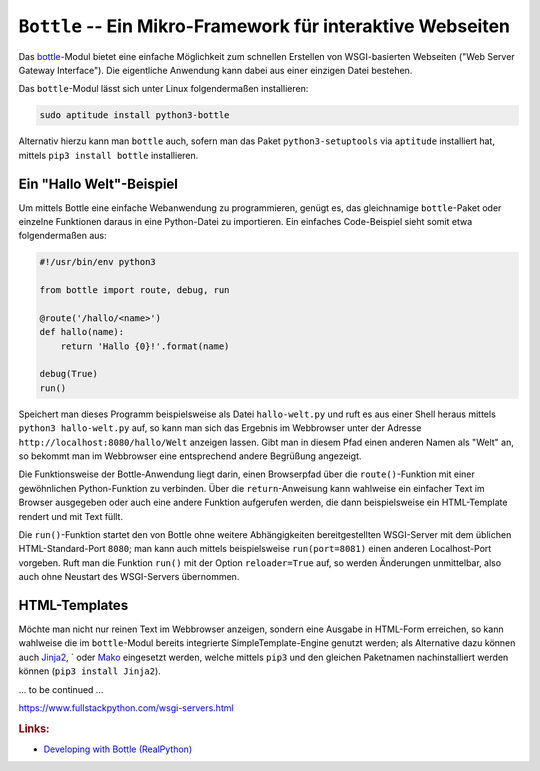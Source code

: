 .. _Bottle:

``Bottle`` -- Ein Mikro-Framework für interaktive Webseiten
===========================================================

Das `bottle <http://bottlepy.org/docs/dev/index.html>`__-Modul bietet eine
einfache Möglichkeit zum schnellen Erstellen von WSGI-basierten Webseiten ("Web
Server Gateway Interface"). Die eigentliche Anwendung kann dabei aus einer
einzigen Datei bestehen.

Das ``bottle``-Modul lässt sich unter Linux folgendermaßen installieren:

.. code-block:: sh

    sudo aptitude install python3-bottle

Alternativ hierzu kann man ``bottle`` auch, sofern man das Paket
``python3-setuptools`` via ``aptitude`` installiert hat, mittels ``pip3 install
bottle`` installieren.


.. _Hallo-Welt-Beispiel Bottle:

Ein "Hallo Welt"-Beispiel
-------------------------

Um mittels Bottle eine einfache Webanwendung zu programmieren, genügt es, das
gleichnamige ``bottle``-Paket oder einzelne Funktionen daraus in eine
Python-Datei zu importieren. Ein einfaches Code-Beispiel sieht somit etwa
folgendermaßen aus:

.. code-block:: python

    #!/usr/bin/env python3

    from bottle import route, debug, run

    @route('/hallo/<name>')
    def hallo(name):
        return 'Hallo {0}!'.format(name)

    debug(True)
    run()

Speichert man dieses Programm beispielsweise als Datei ``hallo-welt.py`` und
ruft es aus einer Shell heraus mittels ``python3 hallo-welt.py`` auf, so kann
man sich das Ergebnis im Webbrowser unter der Adresse
``http://localhost:8080/hallo/Welt`` anzeigen lassen. Gibt man in diesem 
Pfad einen anderen Namen als "Welt" an, so bekommt man im Webbrowser eine
entsprechend andere Begrüßung angezeigt.

Die Funktionsweise der Bottle-Anwendung liegt darin, einen Browserpfad über
die ``route()``-Funktion mit einer gewöhnlichen Python-Funktion zu verbinden.
Über die ``return``-Anweisung kann wahlweise ein einfacher Text im Browser
ausgegeben oder auch eine andere Funktion aufgerufen werden, die dann
beispielsweise ein HTML-Template rendert und mit Text füllt.

Die ``run()``-Funktion startet den von Bottle ohne weitere Abhängigkeiten
bereitgestellten WSGI-Server mit dem üblichen HTML-Standard-Port ``8080``; man
kann auch mittels beispielsweise ``run(port=8081)`` einen anderen Localhost-Port
vorgeben. Ruft man die Funktion ``run()`` mit der Option ``reloader=True`` auf,
so werden Änderungen unmittelbar, also auch ohne Neustart des WSGI-Servers
übernommen.


.. _HTML-Templates:

HTML-Templates
--------------

Möchte man nicht nur reinen Text im Webbrowser anzeigen, sondern eine Ausgabe in
HTML-Form erreichen, so kann wahlweise die im ``bottle``-Modul bereits
integrierte SimpleTemplate-Engine genutzt werden; als Alternative dazu können
auch `Jinja2 <http://jinja.pocoo.org/>`__, ` oder `Mako
<https://www.makotemplates.org/>`__ eingesetzt werden, welche mittels ``pip3``
und den gleichen Paketnamen nachinstalliert werden können (``pip3 install
Jinja2``).

... to be continued ...

.. Anfangsbuchstabe eines Wortes groß schreiben: 'zeichenkette'.title()

https://www.fullstackpython.com/wsgi-servers.html



.. Webserver: Auch Apache möglich oder `bjoern
.. <https://pypi.python.org/pypi/bjoern>`__

.. http://bottlepy.org/docs/dev/deployment.html

.. Funktionen für das Routing - sowohl statisches als auch dynamisches Routing wird unterstützt
.. Funktionen zum Auslesen von HTML-Formulardaten und dem HTML Header
.. Funktionen zum Upload von Dateien
.. Funktionen zum Generieren und Lesen von Cookies
.. generieren eines HTML Reponse

.. rubric:: Links:

* `Developing with Bottle (RealPython) <https://realpython.com/developing-with-bottle-part-1/>`__


